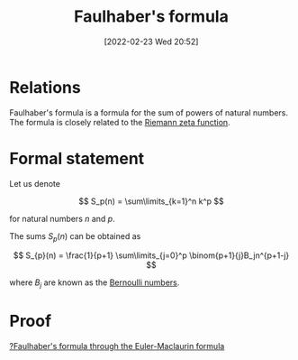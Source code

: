 #+title:      Faulhaber's formula
#+date:       [2022-02-23 Wed 20:52]
#+filetags:
#+identifier: 20220223T205238

# TODO: Extend relations with Bernoulli numbers

* Relations
Faulhaber's formula is a formula for the sum of powers of natural numbers. The formula is closely
related to the [[denote:20220223T213833][Riemann zeta function]].

* Formal statement
Let us denote

\[
S_p(n) = \sum\limits_{k=1}^n k^p
\]

for natural numbers \( n \) and \( p \).

The sums \( S_{p}(n) \) can be obtained as

\[
S_{p}(n) = \frac{1}{p+1} \sum\limits_{j=0}^p \binom{p+1}{j}B_jn^{p+1-j}
\]

where \( B_j \) are known as the [[denote:20220223T213428][Bernoulli numbers]].

* Proof
[[denote:20220320T121509][?Faulhaber's formula through the Euler-Maclaurin formula]]
